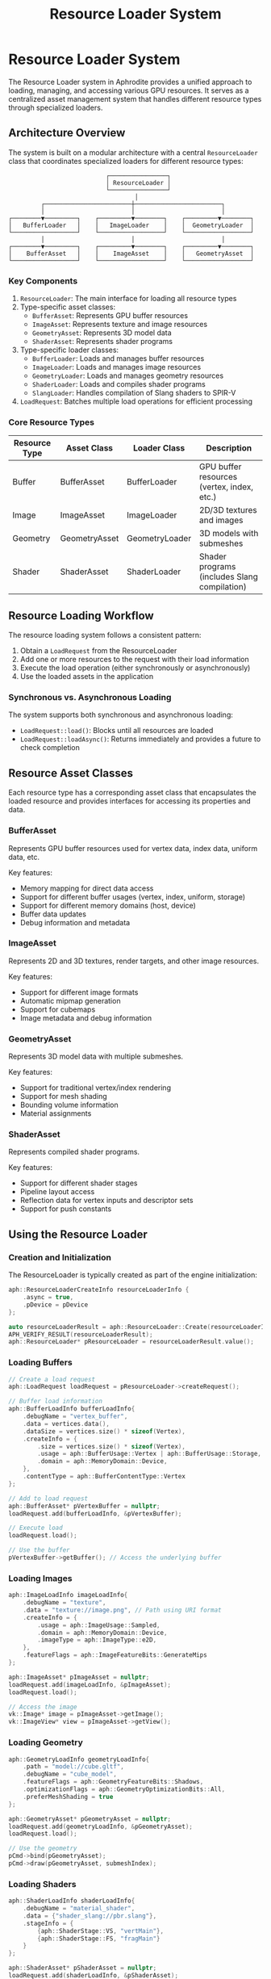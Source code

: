 #+TITLE: Resource Loader System
#+OPTIONS: toc:3

* Resource Loader System

The Resource Loader system in Aphrodite provides a unified approach to loading, 
managing, and accessing various GPU resources. It serves as a centralized asset 
management system that handles different resource types through specialized loaders.

** Architecture Overview

The system is built on a modular architecture with a central ~ResourceLoader~ class
that coordinates specialized loaders for different resource types:

#+BEGIN_SRC
                                ┌────────────────┐
                                │ ResourceLoader │
                                └────────────────┘
                                        │
              ┌────────────────────────┼────────────────────────┐
              │                        │                        │
     ┌────────▼─────────┐    ┌─────────▼────────┐    ┌─────────▼────────┐
     │   BufferLoader   │    │   ImageLoader    │    │  GeometryLoader  │
     └──────────────────┘    └──────────────────┘    └──────────────────┘
              │                        │                        │
     ┌────────▼─────────┐    ┌─────────▼────────┐    ┌─────────▼────────┐
     │    BufferAsset   │    │    ImageAsset    │    │   GeometryAsset  │
     └──────────────────┘    └──────────────────┘    └──────────────────┘
#+END_SRC

*** Key Components

1. ~ResourceLoader~: The main interface for loading all resource types
2. Type-specific asset classes:
   - ~BufferAsset~: Represents GPU buffer resources
   - ~ImageAsset~: Represents texture and image resources
   - ~GeometryAsset~: Represents 3D model data
   - ~ShaderAsset~: Represents shader programs
3. Type-specific loader classes:
   - ~BufferLoader~: Loads and manages buffer resources
   - ~ImageLoader~: Loads and manages image resources
   - ~GeometryLoader~: Loads and manages geometry resources
   - ~ShaderLoader~: Loads and compiles shader programs
   - ~SlangLoader~: Handles compilation of Slang shaders to SPIR-V
4. ~LoadRequest~: Batches multiple load operations for efficient processing

*** Core Resource Types

| Resource Type   | Asset Class      | Loader Class      | Description                                  |
|-----------------+------------------+-------------------+----------------------------------------------|
| Buffer          | BufferAsset      | BufferLoader      | GPU buffer resources (vertex, index, etc.)   |
| Image           | ImageAsset       | ImageLoader       | 2D/3D textures and images                    |
| Geometry        | GeometryAsset    | GeometryLoader    | 3D models with submeshes                     |
| Shader          | ShaderAsset      | ShaderLoader      | Shader programs (includes Slang compilation) |

** Resource Loading Workflow

The resource loading system follows a consistent pattern:

1. Obtain a ~LoadRequest~ from the ResourceLoader
2. Add one or more resources to the request with their load information
3. Execute the load operation (either synchronously or asynchronously)
4. Use the loaded assets in the application

*** Synchronous vs. Asynchronous Loading

The system supports both synchronous and asynchronous loading:

- ~LoadRequest::load()~: Blocks until all resources are loaded
- ~LoadRequest::loadAsync()~: Returns immediately and provides a future to check completion

** Resource Asset Classes

Each resource type has a corresponding asset class that encapsulates the loaded resource
and provides interfaces for accessing its properties and data.

*** BufferAsset

Represents GPU buffer resources used for vertex data, index data, uniform data, etc.

Key features:
- Memory mapping for direct data access
- Support for different buffer usages (vertex, index, uniform, storage)
- Support for different memory domains (host, device)
- Buffer data updates
- Debug information and metadata

*** ImageAsset

Represents 2D and 3D textures, render targets, and other image resources.

Key features:
- Support for different image formats
- Automatic mipmap generation
- Support for cubemaps
- Image metadata and debug information

*** GeometryAsset

Represents 3D model data with multiple submeshes.

Key features:
- Support for traditional vertex/index rendering
- Support for mesh shading
- Bounding volume information
- Material assignments

*** ShaderAsset

Represents compiled shader programs.

Key features:
- Support for different shader stages
- Pipeline layout access
- Reflection data for vertex inputs and descriptor sets
- Support for push constants

** Using the Resource Loader

*** Creation and Initialization

The ResourceLoader is typically created as part of the engine initialization:

#+BEGIN_SRC cpp
aph::ResourceLoaderCreateInfo resourceLoaderInfo {
    .async = true,
    .pDevice = pDevice
};

auto resourceLoaderResult = aph::ResourceLoader::Create(resourceLoaderInfo);
APH_VERIFY_RESULT(resourceLoaderResult);
aph::ResourceLoader* pResourceLoader = resourceLoaderResult.value();
#+END_SRC

*** Loading Buffers

#+BEGIN_SRC cpp
// Create a load request
aph::LoadRequest loadRequest = pResourceLoader->createRequest();

// Buffer load information
aph::BufferLoadInfo bufferLoadInfo{
    .debugName = "vertex_buffer",
    .data = vertices.data(),
    .dataSize = vertices.size() * sizeof(Vertex),
    .createInfo = {
        .size = vertices.size() * sizeof(Vertex),
        .usage = aph::BufferUsage::Vertex | aph::BufferUsage::Storage,
        .domain = aph::MemoryDomain::Device,
    },
    .contentType = aph::BufferContentType::Vertex
};

// Add to load request
aph::BufferAsset* pVertexBuffer = nullptr;
loadRequest.add(bufferLoadInfo, &pVertexBuffer);

// Execute load
loadRequest.load();

// Use the buffer
pVertexBuffer->getBuffer(); // Access the underlying buffer
#+END_SRC

*** Loading Images

#+BEGIN_SRC cpp
aph::ImageLoadInfo imageLoadInfo{
    .debugName = "texture",
    .data = "texture://image.png", // Path using URI format
    .createInfo = {
        .usage = aph::ImageUsage::Sampled,
        .domain = aph::MemoryDomain::Device,
        .imageType = aph::ImageType::e2D,
    },
    .featureFlags = aph::ImageFeatureBits::GenerateMips
};

aph::ImageAsset* pImageAsset = nullptr;
loadRequest.add(imageLoadInfo, &pImageAsset);
loadRequest.load();

// Access the image
vk::Image* image = pImageAsset->getImage();
vk::ImageView* view = pImageAsset->getView();
#+END_SRC

*** Loading Geometry

#+BEGIN_SRC cpp
aph::GeometryLoadInfo geometryLoadInfo{
    .path = "model://cube.gltf",
    .debugName = "cube_model",
    .featureFlags = aph::GeometryFeatureBits::Shadows,
    .optimizationFlags = aph::GeometryOptimizationBits::All,
    .preferMeshShading = true
};

aph::GeometryAsset* pGeometryAsset = nullptr;
loadRequest.add(geometryLoadInfo, &pGeometryAsset);
loadRequest.load();

// Use the geometry
pCmd->bind(pGeometryAsset);
pCmd->draw(pGeometryAsset, submeshIndex);
#+END_SRC

*** Loading Shaders

#+BEGIN_SRC cpp
aph::ShaderLoadInfo shaderLoadInfo{
    .debugName = "material_shader",
    .data = {"shader_slang://pbr.slang"},
    .stageInfo = {
        {aph::ShaderStage::VS, "vertMain"},
        {aph::ShaderStage::FS, "fragMain"}
    }
};

aph::ShaderAsset* pShaderAsset = nullptr;
loadRequest.add(shaderLoadInfo, &pShaderAsset);
loadRequest.load();

// Use the shader
pCmd->setProgram(pShaderAsset->getProgram());
#+END_SRC

*** Updating Resources

Resources can be updated after loading:

#+BEGIN_SRC cpp
// Update a buffer with new data
aph::BufferUpdateInfo updateInfo{
    .data = &newData,
    .range = {0, sizeof(newData)}
};
pResourceLoader->update(updateInfo, pBufferAsset);
#+END_SRC

*** Unloading Resources

#+BEGIN_SRC cpp
// Unload resources when no longer needed
pResourceLoader->unLoad(pBufferAsset);
pResourceLoader->unLoad(pImageAsset);
pResourceLoader->unLoad(pGeometryAsset);
pResourceLoader->unLoad(pShaderAsset);
#+END_SRC

** Advanced Features

*** Batch Loading

The LoadRequest system allows batching multiple load operations to improve efficiency:

#+BEGIN_SRC cpp
auto loadRequest = pResourceLoader->createRequest();

// Add multiple resources to the batch
loadRequest.add(bufferLoadInfo1, &pBuffer1);
loadRequest.add(bufferLoadInfo2, &pBuffer2);
loadRequest.add(imageLoadInfo, &pImage);
loadRequest.add(shaderLoadInfo, &pShader);

// Load all resources in a single operation
loadRequest.load();
#+END_SRC

*** Bindless Resources

The resource system integrates with Aphrodite's bindless resource system:

#+BEGIN_SRC cpp
// Register resources with the bindless system
auto bindless = pDevice->getBindlessResource();
bindless->updateResource(pImageAsset->getImage(), "texture_albedo");
bindless->updateResource(pBufferAsset->getBuffer(), "vertex_data");

// Load shader with bindless resources
aph::ShaderLoadInfo shaderLoadInfo{
    .debugName = "bindless_shader",
    .data = {"shader_slang://bindless_material.slang"},
    .stageInfo = {
        {aph::ShaderStage::VS, "vertMain"},
        {aph::ShaderStage::FS, "fragMain"}
    },
    .pBindlessResource = bindless
};
#+END_SRC

*** Image and Shader Caching

The resource system implements caching for frequently used resources:

- Image data caching through ~ImageCache~
- Shader reflection caching
- Compiled shader caching 

*** Shader Compilation Pipeline

The Aphrodite resource system includes a comprehensive shader compilation pipeline based on the Slang shader compiler:

#+BEGIN_SRC
                      ┌───────────────┐
                      │  ShaderAsset  │
                      └───────┬───────┘
                              │
                      ┌───────▼───────┐
                      │ ShaderLoader  │
                      └───────┬───────┘
                              │
                      ┌───────▼───────┐
                      │ SlangLoader   ├──────┐
                      └───────┬───────┘      │
                              │              │
                  ┌───────────┴─────────┐    │
                  │                     │    │
       ┌──────────▼──────────┐ ┌────────▼────▼───────┐
       │ Shader Compilation  │ │  Shader Reflection  │
       └──────────┬──────────┘ └────────┬────────────┘
                  │                     │
       ┌──────────▼──────────┐ ┌────────▼────────────┐
       │ SPIR-V Generation   │ │  Descriptor Layout  │
       └──────────┬──────────┘ └────────┬────────────┘
                  │                     │
                  └─────────┬───────────┘
                            │
                    ┌───────▼───────┐
                    │ ShaderProgram │
                    └───────────────┘
#+END_SRC

The shader compilation process includes:

1. *Slang Compilation*:
   - Parsing and compiling Slang shader source code
   - Support for shader modules and includes
   - Advanced language features like generics and interfaces

2. *Shader Reflection*:
   - Extracting vertex attributes
   - Analyzing descriptor bindings
   - Identifying push constants
   - Determining pipeline layout requirements

3. *SPIR-V Generation*:
   - Converting Slang bytecode to SPIR-V
   - Optimizing shader code
   - Adding debug information when needed

4. *Shader Caching*:
   - Disk-based caching of compiled shaders
   - Memory-based caching of shader modules
   - Hash-based validation for cache integrity

The ~SlangLoaderImpl~ handles the compilation process and provides features like:

- *Asynchronous Initialization*: The Slang compiler is initialized asynchronously to avoid startup delays
- *Cache Management*: Implements efficient cache lookup and storage
- *Module Support*: Handles shader modules for code reuse and organization

Example usage with custom compile options:

#+BEGIN_SRC cpp
// Configure advanced compiler options
aph::CompileRequest compileRequest;
compileRequest.addModule("common", fs.readFileToString("shader_slang://modules/common.slang"));
compileRequest.addModule("pbr", fs.readFileToString("shader_slang://modules/pbr.slang"));

// Set the shader info with compiler options
aph::ShaderLoadInfo shaderLoadInfo{
    .debugName = "custom_material",
    .data = {"shader_slang://materials/custom.slang"},
    .stageInfo = {
        {aph::ShaderStage::VS, "vertMain"},
        {aph::ShaderStage::FS, "fragMain"}
    },
    .compileRequestOverride = compileRequest
};
#+END_SRC
